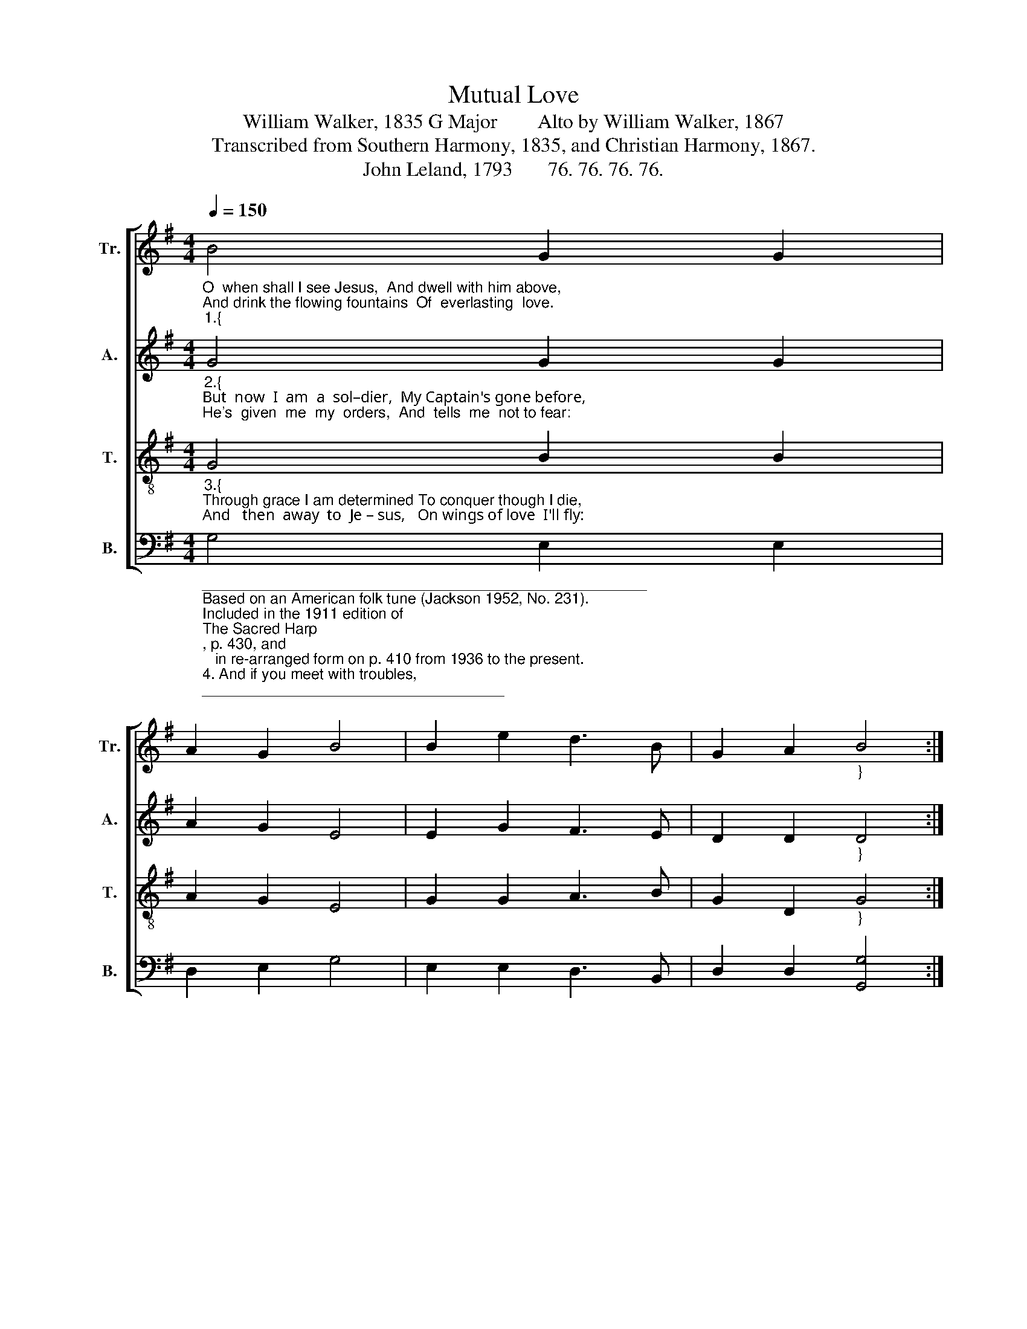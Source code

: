 X:1
T:Mutual Love
T:William Walker, 1835 G Major        Alto by William Walker, 1867
T:Transcribed from Southern Harmony, 1835, and Christian Harmony, 1867.
T:John Leland, 1793       76. 76. 76. 76.
%%score [ 1 2 3 4 ]
L:1/8
Q:1/4=150
M:4/4
K:G
V:1 treble nm="Tr." snm="Tr."
V:2 treble nm="A." snm="A."
V:3 treble-8 nm="T." snm="T."
V:4 bass nm="B." snm="B."
V:1
"_O  when shall I see Jesus,  And dwell with him above,\nAnd drink the flowing fountains  Of  everlasting  love.""_1.{" B4 G2 G2 | %1
 A2 G2 B4 | B2 e2 d3 B | G2 A2"_}" B4 :| %4
"_When shall I be  de–li–vered From this vain world of sin? And with my blessed Je – sus  Drink endless pleasure in." e4 B2 B2 | %5
 d2 B2 d4 | d2 e2 B3 d | e2 d2 B4 | d4 B3 A | G2 A2 B4 | B2 e2 d3 B | G2 A2 B4 |] %12
V:2
"_2.{""_But  now  I  am  a  sol–dier,  My Captain's gone before,\nHe's  given  me  my  orders,  And  tells  me  not to fear:" G4 G2 G2 | %1
 A2 G2 E4 | E2 G2 F3 E | D2 D2"_}" D4 :| %4
"_And   if  I hold out  faithful,   A crown of life he'll give,  And  all  his  valiant  sol – diers  E–ter–nal  life shall have." G4 G2 G2 | %5
 B2 B2 B4 | B2 B2 G3 G | E2 D2 E4 | G4 G3 F | E2 E2 E4 | G2 G2 F3 E | D2 D2 D4 |] %12
V:3
"_3.{""_Through grace I am determined To conquer though I die,\nAnd   then  away  to  Je – sus,   On wings of love  I'll fly:" G4 B2 B2 | %1
 A2 G2 E4 | G2 G2 A3 B | G2 D2"_}" G4 :| %4
"_Farewell  to  sin  and  sorrow,   I   bid   it     all  adieu,    And you my friends, be faithful, And on your way pursue." B4 d2 B2 | %5
 d2 e2 g4 | b2 g2 e3 d | B2 d2 e4 | g4 d3 d | B2 A2 G4 | E2 G2 A3 B | G2 D2 G4 |] %12
V:4
"______________________________________________________\nBased on an American folk tune (Jackson 1952, No. 231).\nIncluded in the 1911 edition of \nThe Sacred Harp\n, p. 430, and\n   in re-arranged form on p. 410 from 1936 to the present.""_4. And if you meet with troubles,\nAnd trials on the way,\nThen cast your cares on Jesus,\nAnd don't forget to pray,\nGird on the heavenly armor\nOf faith, and hope and love,\nAnd when your race is ended,\nYou'll reign with him above." G,4 E,2 E,2 | %1
 D,2 E,2 G,4 | E,2 E,2 D,3 B,, | D,2 D,2 [G,,G,]4 :| E,4 D,2 E,2 | %5
"_5. O do not be discouraged,\nFor Jesus is your friend,\nAnd if you lack for knowledge,\nHe'll not refuse to lend,\nNeither will he upbraid you,\nThough often you request,\nHe'll give you grace to conquer,\nAnd take you up to rest." G,2 E,2 G,4 | %6
 G,2 G,2 E,3 D, | %7
"______________________________________________________\nEdited by B. C. Johnston, 2018\n   1. Measures 4 and 12, \nTenor\n: middle note changed from E to D.\n   2. Measure 9, Tenor: middle note changed from E to D." [B,,G,]2 [B,,B,]2 E,4 | %8
 G,4 D,3 D, | E,2 E,2 G,4 | G,2 E,2 D,3 B,, | D,2 D,2 [G,,G,]4 |] %12

